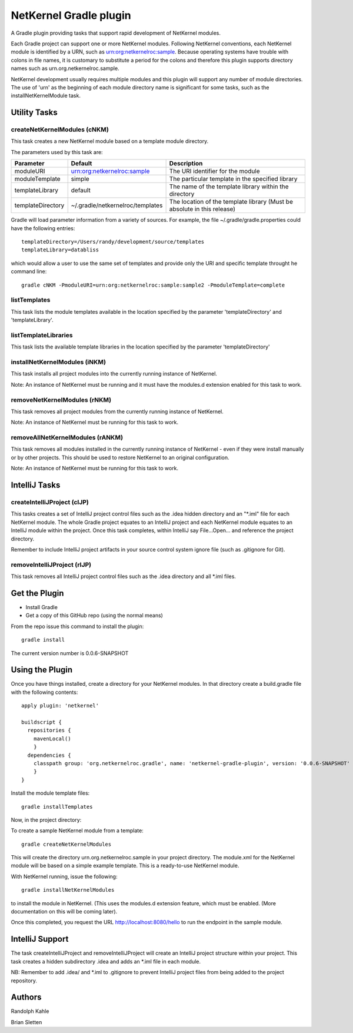 NetKernel Gradle plugin
=======================

A Gradle plugin providing tasks that support rapid development of NetKernel modules.

Each Gradle project can support one or more NetKernel modules.
Following NetKernel conventions, each NetKernel module is identified
by a URN, such as urn:org:netkernelroc:sample. Because operating systems
have trouble with colons in file names, it is customary to substitute
a period for the colons and therefore this plugin supports directory
names such as urn.org.netkernelroc.sample.

NetKernel development usually requires multiple modules and this plugin will support
any number of module directories. The use of 'urn' as the beginning of
each module directory name is significant for some tasks, such as the
installNetKernelModule task.



Utility Tasks
-------------

createNetKernelModules (cNKM)
~~~~~~~~~~~~~~~~~~~~~~~~~~~~~

This task creates a new NetKernel module based on a template module directory.

The parameters used by this task are:

==================    ================================  ===========
Parameter             Default                           Description
==================    ================================  ===========
moduleURI             urn:org:netkernelroc:sample       The URI identifier for the module
moduleTemplate        simple                            The particular template in the specified library
templateLibrary       default                           The name of the template library within the directory
templateDirectory     ~/.gradle/netkernelroc/templates  The location of the template library (Must be absolute in this release)
==================    ================================  ===========

Gradle will load parameter information from a variety of sources.
For example, the file ~/.gradle/gradle.properties could have the following entries::

  templateDirectory=/Users/randy/development/source/templates
  templateLibrary=databliss

which would allow a user to use the same set of templates and provide only the URI and specific template
throught he command line::

  gradle cNKM -PmoduleURI=urn:org:netkernelroc:sample:sample2 -PmoduleTemplate=complete


listTemplates
~~~~~~~~~~~~~~~~~~~~~~~~~~~~

This task lists the module templates available in the location specified by the parameter 'templateDirectory' and
'templateLibrary'.

listTemplateLibraries
~~~~~~~~~~~~~~~~~~~~~~~~~~~~~~~~~~~~
This task lists the available template libraries in the location specified by the parameter 'templateDirectory'


installNetKernelModules (iNKM)
~~~~~~~~~~~~~~~~~~~~~~~~~~~~~~

This task installs all project modules into the currently running instance of NetKernel.



Note: An instance of NetKernel must be running and it must have the modules.d extension enabled for this task to work.



removeNetKernelModules (rNKM)
~~~~~~~~~~~~~~~~~~~~~~~~~~~~~

This task removes all project modules from the currently running instance of NetKernel.

Note: An instance of NetKernel must be running for this task to work.


removeAllNetKernelModules (rANKM)
~~~~~~~~~~~~~~~~~~~~~~~~~~~~~~~~~

This task removes all modules installed in the currently running instance of NetKernel - even if they
were install manually or by other projects.
This should be used to restore NetKernel to an original configuration.

Note: An instance of NetKernel must be running for this task to work.



IntelliJ Tasks
--------------

createIntelliJProject (cIJP)
~~~~~~~~~~~~~~~~~~~~~~~~~~~~

This tasks creates a set of IntelliJ project control files such as the .idea hidden directory
and an "*.iml" file for each NetKernel module.
The whole Gradle project equates to an IntelliJ project and each NetKernel module equates
to an IntelliJ module within the project.
Once this task completes, within IntelliJ say File...Open... and reference the project directory.

Remember to include IntelliJ project artifacts in your source control system ignore file (such as
.gitignore for Git).

removeIntelliJProject (rIJP)
~~~~~~~~~~~~~~~~~~~~~~~~~~~~

This task removes all IntelliJ project control files such as the .idea directory and
all *.iml files.




Get the Plugin
--------------

- Install Gradle
- Get a copy of this GitHub repo (using the normal means)

From the repo issue this command to install the plugin::

  gradle install

The current version number is 0.0.6-SNAPSHOT

Using the Plugin
----------------

Once you have things installed, create a directory for your NetKernel modules. In that directory
create a build.gradle file with the following contents::


  apply plugin: 'netkernel'

  buildscript {
    repositories {
      mavenLocal()
      }
    dependencies {
      classpath group: 'org.netkernelroc.gradle', name: 'netkernel-gradle-plugin', version: '0.0.6-SNAPSHOT'
      }
  }



Install the module template files::

  gradle installTemplates


Now, in the project directory:

To create a sample NetKernel module from a template::

  gradle createNetKernelModules

This will create the directory urn.org.netkernelroc.sample in your project directory. The module.xml for the
NetKernel module will be based on a simple example template. This is a ready-to-use
NetKernel module.

With NetKernel running, issue the following::

  gradle installNetKernelModules

to install the module in NetKernel. (This uses the modules.d extension feature, which must be enabled.
(More documentation on this will be coming later).

Once this completed, you request the URL http://localhost:8080/hello to run the endpoint in the sample module.

IntelliJ Support
----------------

The task createIntelliJProject and removeIntelliJProject will create an IntelliJ project structure within your project.
This task creates a hidden subdirectory .idea and adds an *.iml file in each module.


NB: Remember to add .idea/ and *.iml to .gitignore to prevent IntelliJ project files from being added to
the project repository.

Authors
-------
Randolph Kahle

Brian Sletten

